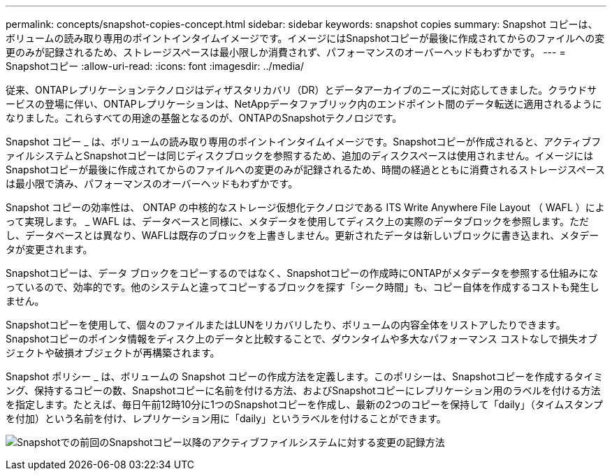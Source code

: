 ---
permalink: concepts/snapshot-copies-concept.html 
sidebar: sidebar 
keywords: snapshot copies 
summary: Snapshot コピーは、ボリュームの読み取り専用のポイントインタイムイメージです。イメージにはSnapshotコピーが最後に作成されてからのファイルへの変更のみが記録されるため、ストレージスペースは最小限しか消費されず、パフォーマンスのオーバーヘッドもわずかです。 
---
= Snapshotコピー
:allow-uri-read: 
:icons: font
:imagesdir: ../media/


[role="lead"]
従来、ONTAPレプリケーションテクノロジはディザスタリカバリ（DR）とデータアーカイブのニーズに対応してきました。クラウドサービスの登場に伴い、ONTAPレプリケーションは、NetAppデータファブリック内のエンドポイント間のデータ転送に適用されるようになりました。これらすべての用途の基盤となるのが、ONTAPのSnapshotテクノロジです。

Snapshot コピー _ は、ボリュームの読み取り専用のポイントインタイムイメージです。Snapshotコピーが作成されると、アクティブファイルシステムとSnapshotコピーは同じディスクブロックを参照するため、追加のディスクスペースは使用されません。イメージにはSnapshotコピーが最後に作成されてからのファイルへの変更のみが記録されるため、時間の経過とともに消費されるストレージスペースは最小限で済み、パフォーマンスのオーバーヘッドもわずかです。

Snapshot コピーの効率性は、 ONTAP の中核的なストレージ仮想化テクノロジである ITS Write Anywhere File Layout （ WAFL ）によって実現します。 _ WAFL は、データベースと同様に、メタデータを使用してディスク上の実際のデータブロックを参照します。ただし、データベースとは異なり、WAFLは既存のブロックを上書きしません。更新されたデータは新しいブロックに書き込まれ、メタデータが変更されます。

Snapshotコピーは、データ ブロックをコピーするのではなく、Snapshotコピーの作成時にONTAPがメタデータを参照する仕組みになっているので、効率的です。他のシステムと違ってコピーするブロックを探す「シーク時間」も、コピー自体を作成するコストも発生しません。

Snapshotコピーを使用して、個々のファイルまたはLUNをリカバリしたり、ボリュームの内容全体をリストアしたりできます。Snapshotコピーのポインタ情報をディスク上のデータと比較することで、ダウンタイムや多大なパフォーマンス コストなしで損失オブジェクトや破損オブジェクトが再構築されます。

Snapshot ポリシー _ は、ボリュームの Snapshot コピーの作成方法を定義します。このポリシーは、Snapshotコピーを作成するタイミング、保持するコピーの数、Snapshotコピーに名前を付ける方法、およびSnapshotコピーにレプリケーション用のラベルを付ける方法を指定します。たとえば、毎日午前12時10分に1つのSnapshotコピーを作成し、最新の2つのコピーを保持して「daily」（タイムスタンプを付加）という名前を付け、レプリケーション用に「daily」というラベルを付けることができます。

image:snapshot-copy.gif["Snapshotでの前回のSnapshotコピー以降のアクティブファイルシステムに対する変更の記録方法"]
